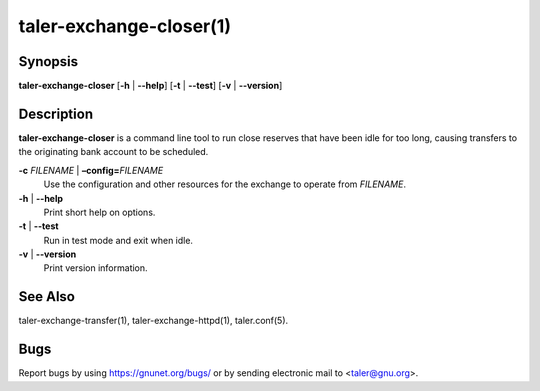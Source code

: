 taler-exchange-closer(1)
#########################

.. only:: html

   Name
   ====

   **taler-exchange-closer** - close idle reserves

Synopsis
========

**taler-exchange-closer**
[**-h** | **--help**] [**-t** | **--test**] [**-v** | **--version**]

Description
===========

**taler-exchange-closer** is a command line tool to run close
reserves that have been idle for too long, causing transfers
to the originating bank account to be scheduled.


**-c** *FILENAME* \| **–config=**\ ‌\ *FILENAME*
   Use the configuration and other resources for the exchange to operate
   from *FILENAME*.

**-h** \| **--help**
   Print short help on options.

**-t** \| **--test**
   Run in test mode and exit when idle.

**-v** \| **--version**
   Print version information.

See Also
========

taler-exchange-transfer(1), taler-exchange-httpd(1), taler.conf(5).

Bugs
====

Report bugs by using https://gnunet.org/bugs/ or by sending electronic
mail to <taler@gnu.org>.
